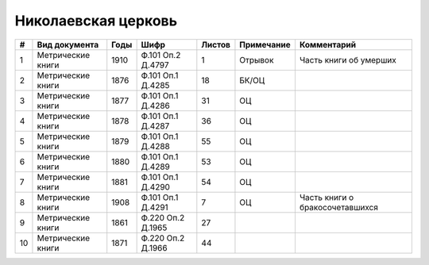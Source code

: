 
.. Church datasheet RST template
.. Autogenerated by cfp-sphinx.py

.. index:: Николаевская церковь

Николаевская церковь
====================

.. list-table::
   :header-rows: 1

   * - #
     - Вид документа
     - Годы
     - Шифр
     - Листов
     - Примечание
     - Комментарий

   * - 1
     - Метрические книги
     - 1910
     - Ф.101 Оп.2 Д.4797
     - 1
     - Отрывок
     - Часть книги об умерших
   * - 2
     - Метрические книги
     - 1876
     - Ф.101 Оп.1 Д.4285
     - 18
     - БК/ОЦ
     - 
   * - 3
     - Метрические книги
     - 1877
     - Ф.101 Оп.1 Д.4286
     - 31
     - ОЦ
     - 
   * - 4
     - Метрические книги
     - 1878
     - Ф.101 Оп.1 Д.4287
     - 36
     - ОЦ
     - 
   * - 5
     - Метрические книги
     - 1879
     - Ф.101 Оп.1 Д.4288
     - 55
     - ОЦ
     - 
   * - 6
     - Метрические книги
     - 1880
     - Ф.101 Оп.1 Д.4289
     - 53
     - ОЦ
     - 
   * - 7
     - Метрические книги
     - 1881
     - Ф.101 Оп.1 Д.4290
     - 54
     - ОЦ
     - 
   * - 8
     - Метрические книги
     - 1908
     - Ф.101 Оп.1 Д.4291
     - 7
     - ОЦ
     - Часть книги о бракосочетавшихся
   * - 9
     - Метрические книги
     - 1861
     - Ф.220 Оп.2 Д.1965
     - 27
     - 
     - 
   * - 10
     - Метрические книги
     - 1871
     - Ф.220 Оп.2 Д.1966
     - 44
     - 
     - 


